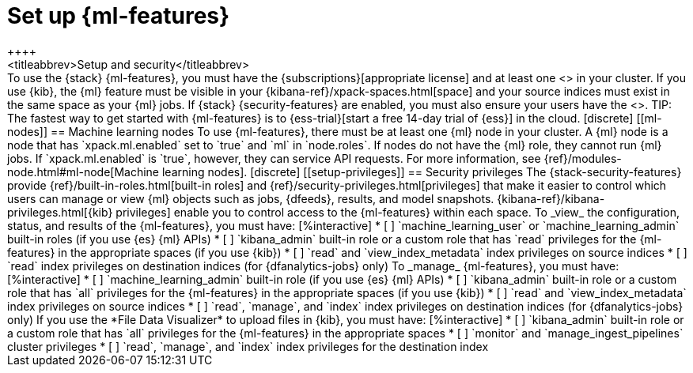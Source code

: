 [role="xpack"]
[[setup]]
= Set up {ml-features}
++++
<titleabbrev>Setup and security</titleabbrev>
++++

To use the {stack} {ml-features}, you must have the
{subscriptions}[appropriate license] and at least one <<ml-nodes,{ml} node>> in
your cluster.

If you use {kib}, the {ml} feature must be visible in your
{kibana-ref}/xpack-spaces.html[space] and your source indices must exist in the
same space as your {ml} jobs.

If {stack} {security-features} are enabled, you must also
ensure your users have the <<setup-privileges,necessary privileges>>.

TIP: The fastest way to get started with {ml-features} is to
{ess-trial}[start a free 14-day trial of {ess}] in the cloud.

[discrete]
[[ml-nodes]]
== Machine learning nodes

To use {ml-features}, there must be at least one {ml} node in your cluster. A
{ml} node is a node that has `xpack.ml.enabled` set to `true` and `ml` in
`node.roles`.

If nodes do not have the {ml} role, they cannot run {ml} jobs. If
`xpack.ml.enabled` is `true`, however, they can service API requests. For more
information, see {ref}/modules-node.html#ml-node[Machine learning nodes].

[discrete]
[[setup-privileges]]
== Security privileges

The {stack-security-features} provide {ref}/built-in-roles.html[built-in roles]
and {ref}/security-privileges.html[privileges] that make it easier to control
which users can manage or view {ml} objects such as jobs, {dfeeds}, results, and
model snapshots. {kibana-ref}/kibana-privileges.html[{kib} privileges] enable
you to control access to the {ml-features} within each space.

To _view_ the configuration, status, and results of the {ml-features}, you
must have:

[%interactive]
* [ ] `machine_learning_user` or `machine_learning_admin` built-in roles (if you
use {es} {ml} APIs)
* [ ] `kibana_admin` built-in role or a custom role that has `read` privileges
for the {ml-features} in the appropriate spaces (if you use {kib})
* [ ] `read` and `view_index_metadata` index privileges on source indices
* [ ] `read` index privileges on destination indices (for {dfanalytics-jobs}
only)

To _manage_ {ml-features}, you must have:

[%interactive]
* [ ] `machine_learning_admin` built-in role (if you use {es} {ml} APIs)
* [ ] `kibana_admin` built-in role or a custom role that has `all` privileges
for the {ml-features} in the appropriate spaces (if you use {kib})
* [ ] `read` and `view_index_metadata` index privileges on source indices
* [ ] `read`, `manage`, and `index` index privileges on destination indices (for
  {dfanalytics-jobs} only)

If you use the *File Data Visualizer* to upload files in {kib}, you must have:

[%interactive]
* [ ] `kibana_admin` built-in role or a custom role that has `all` privileges
for the {ml-features} in the appropriate spaces
* [ ] `monitor` and `manage_ingest_pipelines` cluster privileges
* [ ] `read`, `manage`, and `index` index privileges for the destination index
